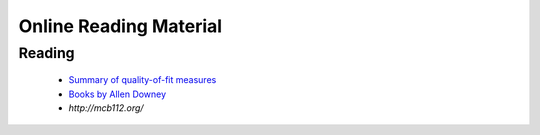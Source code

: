 =======================
Online Reading Material
=======================


Reading
-------

 * `Summary of quality-of-fit measures <http://connor-johnson.com/2014/02/18/linear-regression-with-python/>`_
 * `Books by Allen Downey <http://greenteapress.com/wp/>`_
 * `http://mcb112.org/`
